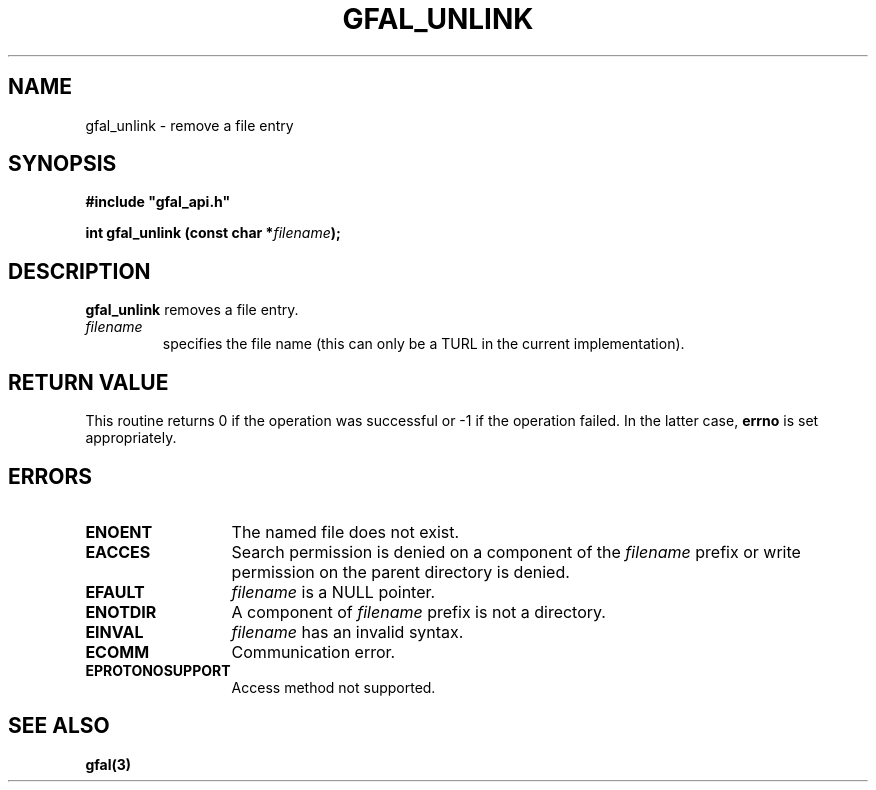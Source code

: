.\" @(#)$RCSfile: gfal_unlink.man,v $ $Revision: 1.1.1.1 $ $Date: 2003/11/19 12:56:29 $ CERN Jean-Philippe Baud
.\" Copyright (C) 2003 by CERN
.\" All rights reserved
.\"
.TH GFAL_UNLINK 3 "$Date: 2003/11/19 12:56:29 $" GFAL "Library Functions"
.SH NAME
gfal_unlink \- remove a file entry
.SH SYNOPSIS
\fB#include "gfal_api.h"\fR
.sp
.BI "int gfal_unlink (const char *" filename ");"
.SH DESCRIPTION
.B gfal_unlink
removes a file entry.
.TP
.I filename
specifies the file name (this can only be a TURL in the current implementation).
.SH RETURN VALUE
This routine returns 0 if the operation was successful or -1 if the operation
failed. In the latter case,
.B errno
is set appropriately.
.SH ERRORS
.TP 1.3i
.B ENOENT
The named file does not exist.
.TP
.B EACCES
Search permission is denied on a component of the
.I filename
prefix or write permission on the parent directory is denied.
.TP
.B EFAULT
.I filename
is a NULL pointer.
.TP
.B ENOTDIR
A component of
.I filename
prefix is not a directory.
.TP
.B EINVAL
.I filename
has an invalid syntax.
.TP
.B ECOMM
Communication error.
.TP
.B EPROTONOSUPPORT
Access method not supported.
.SH SEE ALSO
.B gfal(3)
